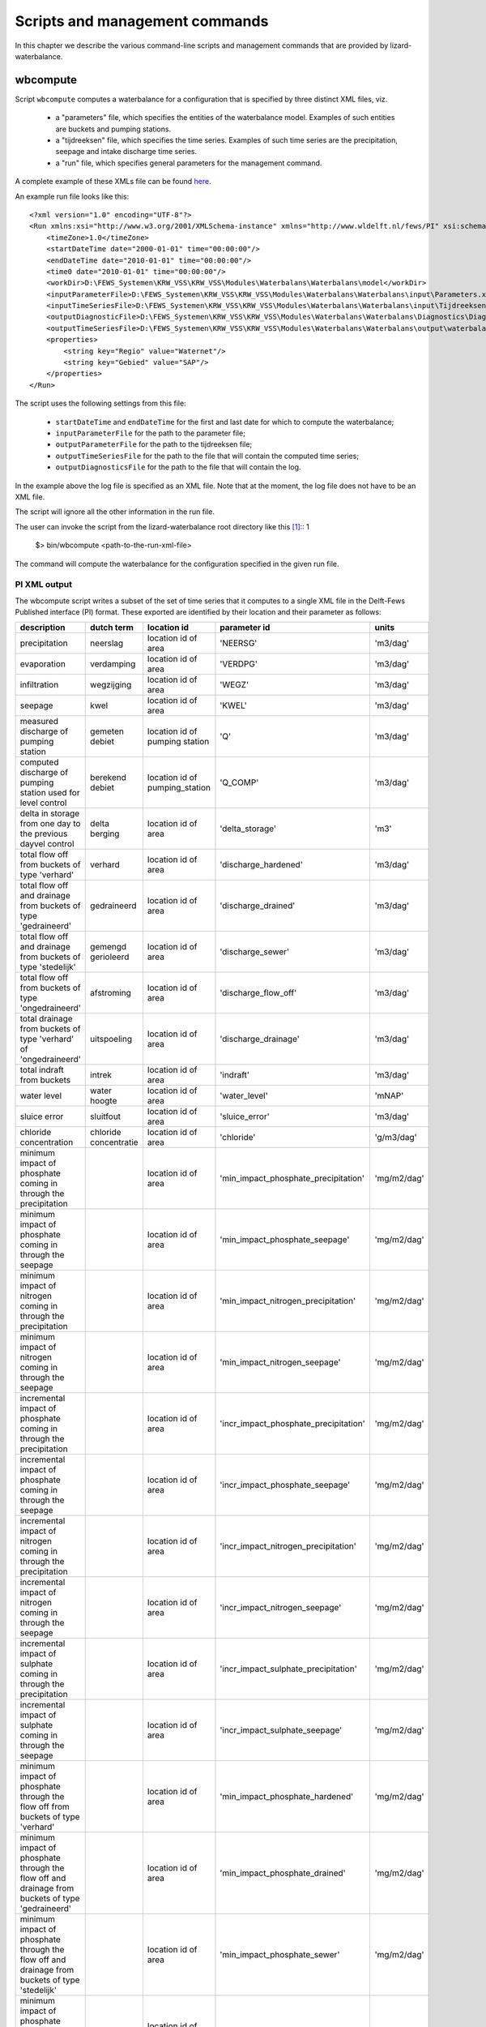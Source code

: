 Scripts and management commands
-------------------------------

In this chapter we describe the various command-line scripts and management
commands that are provided by lizard-waterbalance.

wbcompute
~~~~~~~~~

Script ``wbcompute`` computes a waterbalance for a configuration that is
specified by three distinct XML files, viz.

  - a "parameters" file, which specifies the entities of the waterbalance
    model. Examples of such entities are buckets and pumping stations.
  - a "tijdreeksen" file, which specifies the time series. Examples of such
    time series are the precipitation, seepage and intake discharge time
    series.
  - a "run" file, which specifies general parameters for the management
    command.

A complete example of these XMLs file can be found `here
<https://github.com/lizardsystem/lizard-waterbalance/tree/vss/data/deltares>`_.

An example run file looks like this::

  <?xml version="1.0" encoding="UTF-8"?>
  <Run xmlns:xsi="http://www.w3.org/2001/XMLSchema-instance" xmlns="http://www.wldelft.nl/fews/PI" xsi:schemaLocation="http://www.wldelft.nl/fews/PI http://fews.wldelft.nl/schemas/version1.0/pi-schemas/pi_run.xsd" version="1.5">
      <timeZone>1.0</timeZone>
      <startDateTime date="2000-01-01" time="00:00:00"/>
      <endDateTime date="2010-01-01" time="00:00:00"/>
      <time0 date="2010-01-01" time="00:00:00"/>
      <workDir>D:\FEWS_Systemen\KRW_VSS\KRW_VSS\Modules\Waterbalans\Waterbalans\model</workDir>
      <inputParameterFile>D:\FEWS_Systemen\KRW_VSS\KRW_VSS\Modules\Waterbalans\Waterbalans\input\Parameters.xml</inputParameterFile>
      <inputTimeSeriesFile>D:\FEWS_Systemen\KRW_VSS\KRW_VSS\Modules\Waterbalans\Waterbalans\input\Tijdreeksen.xml</inputTimeSeriesFile>
      <outputDiagnosticFile>D:\FEWS_Systemen\KRW_VSS\KRW_VSS\Modules\Waterbalans\Waterbalans\Diagnostics\Diagnostics.xml</outputDiagnosticFile>
      <outputTimeSeriesFile>D:\FEWS_Systemen\KRW_VSS\KRW_VSS\Modules\Waterbalans\Waterbalans\output\waterbalance-graph.xml</outputTimeSeriesFile>
      <properties>
          <string key="Regio" value="Waternet"/>
          <string key="Gebied" value="SAP"/>
      </properties>
  </Run>

The script uses the following settings from this file:

  - ``startDateTime`` and ``endDateTime`` for the first and last date for which to
    compute the waterbalance;
  - ``inputParameterFile`` for the path to the parameter file;
  - ``outputParameterFile`` for the path to the tijdreeksen file;
  - ``outputTimeSeriesFile`` for the path to the file that will contain the
    computed time series;
  - ``outputDiagnosticsFile`` for the path to the file that will contain the
    log.

In the example above the log file is specified as an XML file. Note that at the
moment, the log file does not have to be an XML file.

The script will ignore all the other information in the run file.

The user can invoke the script from the lizard-waterbalance root directory like
this [#fn1]_::
1
  $> bin/wbcompute <path-to-the-run-xml-file>

The command will compute the waterbalance for the configuration specified in
the given run file.

PI XML output
^^^^^^^^^^^^^

The wbcompute script writes a subset of the set of time series that it computes
to a single XML file in the Delft-Fews Published interface (PI) format. These
exported are identified by their location and their parameter as follows:

+----------------------------------------------------------------------------------------------------------+-----------------------+--------------------------------+---------------------------------------+----------------+
| description                                                                                              | dutch term            | location id                    | parameter id                          | units          |
+==========================================================================================================+=======================+================================+=======================================+================+
| precipitation                                                                                            | neerslag              | location id of area            | 'NEERSG'                              | 'm3/dag'       |
+----------------------------------------------------------------------------------------------------------+-----------------------+--------------------------------+---------------------------------------+----------------+
| evaporation                                                                                              | verdamping            | location id of area            | 'VERDPG'                              | 'm3/dag'       |
+----------------------------------------------------------------------------------------------------------+-----------------------+--------------------------------+---------------------------------------+----------------+
| infiltration                                                                                             | wegzijging            | location id of area            | 'WEGZ'                                | 'm3/dag'       |
+----------------------------------------------------------------------------------------------------------+-----------------------+--------------------------------+---------------------------------------+----------------+
| seepage                                                                                                  | kwel                  | location id of area            | 'KWEL'                                | 'm3/dag'       |
+----------------------------------------------------------------------------------------------------------+-----------------------+--------------------------------+---------------------------------------+----------------+
| measured discharge of pumping station                                                                    | gemeten debiet        | location id of pumping station | 'Q'                                   | 'm3/dag'       |
+----------------------------------------------------------------------------------------------------------+-----------------------+--------------------------------+---------------------------------------+----------------+
| computed discharge of pumping station used for level control                                             | berekend debiet       | location id of pumping_station | 'Q_COMP'                              | 'm3/dag'       |
+----------------------------------------------------------------------------------------------------------+-----------------------+--------------------------------+---------------------------------------+----------------+
| delta in storage from one day to the previous dayvel control                                             | delta berging         | location id of area            | 'delta_storage'                       | 'm3'           |
+----------------------------------------------------------------------------------------------------------+-----------------------+--------------------------------+---------------------------------------+----------------+
| total flow off from buckets of type 'verhard'                                                            | verhard               | location id of area            | 'discharge_hardened'                  | 'm3/dag'       |
+----------------------------------------------------------------------------------------------------------+-----------------------+--------------------------------+---------------------------------------+----------------+
| total flow off and drainage from buckets of type 'gedraineerd'                                           | gedraineerd           | location id of area            | 'discharge_drained'                   | 'm3/dag'       |
+----------------------------------------------------------------------------------------------------------+-----------------------+--------------------------------+---------------------------------------+----------------+
| total flow off and drainage from buckets of type 'stedelijk'                                             | gemengd gerioleerd    | location id of area            | 'discharge_sewer'                     | 'm3/dag'       |
+----------------------------------------------------------------------------------------------------------+-----------------------+--------------------------------+---------------------------------------+----------------+
| total flow off from buckets of type 'ongedraineerd'                                                      | afstroming            | location id of area            | 'discharge_flow_off'                  | 'm3/dag'       |
+----------------------------------------------------------------------------------------------------------+-----------------------+--------------------------------+---------------------------------------+----------------+
| total drainage from buckets of type 'verhard' of 'ongedraineerd'                                         | uitspoeling           | location id of area            | 'discharge_drainage'                  | 'm3/dag'       |
+----------------------------------------------------------------------------------------------------------+-----------------------+--------------------------------+---------------------------------------+----------------+
| total indraft from buckets                                                                               | intrek                | location id of area            | 'indraft'                             | 'm3/dag'       |
+----------------------------------------------------------------------------------------------------------+-----------------------+--------------------------------+---------------------------------------+----------------+
| water level                                                                                              | water hoogte          | location id of area            | 'water_level'                         | 'mNAP'         |
+----------------------------------------------------------------------------------------------------------+-----------------------+--------------------------------+---------------------------------------+----------------+
| sluice error                                                                                             | sluitfout             | location id of area            | 'sluice_error'                        | 'm3/dag'       |
+----------------------------------------------------------------------------------------------------------+-----------------------+--------------------------------+---------------------------------------+----------------+
| chloride concentration                                                                                   | chloride concentratie | location id of area            | 'chloride'                            | 'g/m3/dag'     |
+----------------------------------------------------------------------------------------------------------+-----------------------+--------------------------------+---------------------------------------+----------------+
| minimum impact of phosphate coming in through the precipitation                                          |                       | location id of area            | 'min_impact_phosphate_precipitation'  | 'mg/m2/dag'    |
+----------------------------------------------------------------------------------------------------------+-----------------------+--------------------------------+---------------------------------------+----------------+
| minimum impact of phosphate coming in through the seepage                                                |                       | location id of area            | 'min_impact_phosphate_seepage'        | 'mg/m2/dag'    |
+----------------------------------------------------------------------------------------------------------+-----------------------+--------------------------------+---------------------------------------+----------------+
| minimum impact of nitrogen coming in through the precipitation                                           |                       | location id of area            | 'min_impact_nitrogen_precipitation'   | 'mg/m2/dag'    |
+----------------------------------------------------------------------------------------------------------+-----------------------+--------------------------------+---------------------------------------+----------------+
| minimum impact of nitrogen coming in through the seepage                                                 |                       | location id of area            | 'min_impact_nitrogen_seepage'         | 'mg/m2/dag'    |
+----------------------------------------------------------------------------------------------------------+-----------------------+--------------------------------+---------------------------------------+----------------+
| incremental impact of phosphate coming in through the precipitation                                      |                       | location id of area            | 'incr_impact_phosphate_precipitation' | 'mg/m2/dag'    |
+----------------------------------------------------------------------------------------------------------+-----------------------+--------------------------------+---------------------------------------+----------------+
| incremental impact of phosphate coming in through the seepage                                            |                       | location id of area            | 'incr_impact_phosphate_seepage'       | 'mg/m2/dag'    |
+----------------------------------------------------------------------------------------------------------+-----------------------+--------------------------------+---------------------------------------+----------------+
| incremental impact of nitrogen coming in through the precipitation                                       |                       | location id of area            | 'incr_impact_nitrogen_precipitation'  | 'mg/m2/dag'    |
+----------------------------------------------------------------------------------------------------------+-----------------------+--------------------------------+---------------------------------------+----------------+
| incremental impact of nitrogen coming in through the seepage                                             |                       | location id of area            | 'incr_impact_nitrogen_seepage'        | 'mg/m2/dag'    |
+----------------------------------------------------------------------------------------------------------+-----------------------+--------------------------------+---------------------------------------+----------------+
| incremental impact of sulphate coming in through the precipitation                                       |                       | location id of area            | 'incr_impact_sulphate_precipitation'  | 'mg/m2/dag'    |
+----------------------------------------------------------------------------------------------------------+-----------------------+--------------------------------+---------------------------------------+----------------+
| incremental impact of sulphate coming in through the seepage                                             |                       | location id of area            | 'incr_impact_sulphate_seepage'        | 'mg/m2/dag'    |
+----------------------------------------------------------------------------------------------------------+-----------------------+--------------------------------+---------------------------------------+----------------+
| minimum impact of phosphate through the flow off from buckets of type 'verhard'                          |                       | location id of area            | 'min_impact_phosphate_hardened'       | 'mg/m2/dag'    |
+----------------------------------------------------------------------------------------------------------+-----------------------+--------------------------------+---------------------------------------+----------------+
| minimum impact of phosphate through the flow off and drainage from buckets of type 'gedraineerd'         |                       | location id of area            | 'min_impact_phosphate_drained'        | 'mg/m2/dag'    |
+----------------------------------------------------------------------------------------------------------+-----------------------+--------------------------------+---------------------------------------+----------------+
| minimum impact of phosphate through the flow off and drainage from buckets of type 'stedelijk'           |                       | location id of area            | 'min_impact_phosphate_sewer'          | 'mg/m2/dag'    |
+----------------------------------------------------------------------------------------------------------+-----------------------+--------------------------------+---------------------------------------+----------------+
| minimum impact of phosphate through the flow off from buckets of type 'ongedraineerd'                    |                       | location id of area            | 'min_impact_phosphate_flow_off'       | 'mg/m2/dag'    |
+----------------------------------------------------------------------------------------------------------+-----------------------+--------------------------------+---------------------------------------+----------------+
| minimum impact of phosphate through the drainage from buckets of type 'verhard' of 'ongedraineerd'       |                       | location id of area            | 'min_impact_phosphate_drainage'       | 'mg/m2/dag'    |
+----------------------------------------------------------------------------------------------------------+-----------------------+--------------------------------+---------------------------------------+----------------+
| minimum impact of phosphate coming in through an intake not used for level control                       |                       | location id of pumping station | 'min_impact_phosphate_discharge'      | 'mg/m2/dag'    |
+----------------------------------------------------------------------------------------------------------+-----------------------+--------------------------------+---------------------------------------+----------------+
| minimum impact of phosphate coming in through an intake used for level control                           |                       | location id of pumping station | 'min_impact_phosphate_level_control'  | 'mg/m2/dag'    |
+----------------------------------------------------------------------------------------------------------+-----------------------+--------------------------------+---------------------------------------+----------------+
| incremental impact of phosphate through the flow off from buckets of type 'verhard'                      |                       | location id of area            | 'incr_impact_phosphate_hardened'      | 'mg/m2/dag'    |
+----------------------------------------------------------------------------------------------------------+-----------------------+--------------------------------+---------------------------------------+----------------+
| incremental impact of phosphate through the flow off and drainage from buckets of type 'gedraineerd'     |                       | location id of area            | 'incr_impact_phosphate_drained'       | 'mg/m2/dag'    |
+----------------------------------------------------------------------------------------------------------+-----------------------+--------------------------------+---------------------------------------+----------------+
| incremental impact of phosphate through the flow off and drainage from buckets of type 'stedelijk'       |                       | location id of area            | 'incr_impact_phosphate_sewer'         | 'mg/m2/dag'    |
+----------------------------------------------------------------------------------------------------------+-----------------------+--------------------------------+---------------------------------------+----------------+
| incremental impact of phosphate through the flow off from buckets of type 'ongedraineerd'                |                       | location id of area            | 'incr_impact_phosphate_flow_off'      | 'mg/m2/dag'    |
+----------------------------------------------------------------------------------------------------------+-----------------------+--------------------------------+---------------------------------------+----------------+
| incremental impact of phosphate through the drainage from buckets of type 'verhard' of 'ongedraineerd'   |                       | location id of area            | 'incr_impact_phosphate_drainage'      | 'mg/m2/dag'    |
+----------------------------------------------------------------------------------------------------------+-----------------------+--------------------------------+---------------------------------------+----------------+
| incremental impact of phosphate coming in through an intake not used for level control                   |                       | location id of pumping station | 'incr_impact_phosphate_discharge'     | 'mg/m2/dag'    |
+----------------------------------------------------------------------------------------------------------+-----------------------+--------------------------------+---------------------------------------+----------------+
| incremental impact of phosphate coming in through an intake used for level control                       |                       | location id of pumping station | 'incr_impact_phosphate_level_control' | 'mg/m2/dag'    |
+----------------------------------------------------------------------------------------------------------+-----------------------+--------------------------------+---------------------------------------+----------------+
| minimum impact of nitrogen through the flow off from buckets of type 'verhard'                           |                       | location id of area            | 'min_impact_nitrogen_hardened'        | 'mg/m2/dag'    |
+----------------------------------------------------------------------------------------------------------+-----------------------+--------------------------------+---------------------------------------+----------------+
| minimum impact of nitrogen through the flow off and drainage from buckets of type 'gedraineerd'          |                       | location id of area            | 'min_impact_nitrogen_drained'         | 'mg/m2/dag'    |
+----------------------------------------------------------------------------------------------------------+-----------------------+--------------------------------+---------------------------------------+----------------+
| minimum impact of nitrogen through the flow off and drainage from buckets of type 'stedelijk'            |                       | location id of area            | 'min_impact_nitrogen_sewer'           | 'mg/m2/dag'    |
+----------------------------------------------------------------------------------------------------------+-----------------------+--------------------------------+---------------------------------------+----------------+
| minimum impact of nitrogen through the flow off from buckets of type 'ongedraineerd'                     |                       | location id of area            | 'min_impact_nitrogen_flow_off'        | 'mg/m2/dag'    |
+----------------------------------------------------------------------------------------------------------+-----------------------+--------------------------------+---------------------------------------+----------------+
| minimum impact of nitrogen through the drainage from buckets of type 'verhard' of 'ongedraineerd'        |                       | location id of area            | 'min_impact_nitrogen_drainage'        | 'mg/m2/dag'    |
+----------------------------------------------------------------------------------------------------------+-----------------------+--------------------------------+---------------------------------------+----------------+
| minimum impact of nitrogen coming in through an intake not used for level control                        |                       | location id of pumping station | 'min_impact_nitrogen_discharge'       | 'mg/m2/dag'    |
+----------------------------------------------------------------------------------------------------------+-----------------------+--------------------------------+---------------------------------------+----------------+
| minimum impact of nitrogen coming in through an intake used for level control                            |                       | location id of pumping station | 'min_impact_nitrogen_level_control'   | 'mg/m2/dag'    |
+----------------------------------------------------------------------------------------------------------+-----------------------+--------------------------------+---------------------------------------+----------------+
| incremental impact of nitrogen through the flow off from buckets of type 'verhard'                       |                       | location id of area            | 'incr_impact_nitrogen_hardened'       | 'mg/m2/dag'    |
+----------------------------------------------------------------------------------------------------------+-----------------------+--------------------------------+---------------------------------------+----------------+
| incremental impact of nitrogen through the flow off and drainage from buckets of type 'gedraineerd'      |                       | location id of area            | 'incr_impact_nitrogen_drained'        | 'mg/m2/dag'    |
+----------------------------------------------------------------------------------------------------------+-----------------------+--------------------------------+---------------------------------------+----------------+
| incremental impact of nitrogen through the flow off and drainage from buckets of type 'stedelijk'        |                       | location id of area            | 'incr_impact_nitrogen_sewer'          | 'mg/m2/dag'    |
+----------------------------------------------------------------------------------------------------------+-----------------------+--------------------------------+---------------------------------------+----------------+
| incremental impact of nitrogen through the flow off from buckets of type 'ongedraineerd'                 |                       | location id of area            | 'incr_impact_nitrogen_flow_off'       | 'mg/m2/dag'    |
+----------------------------------------------------------------------------------------------------------+-----------------------+--------------------------------+---------------------------------------+----------------+
| incremental impact of nitrogen through the drainage from buckets of type 'verhard' of 'ongedraineerd'    |                       | location id of area            | 'incr_impact_nitrogen_drainage'       | 'mg/m2/dag'    |
+----------------------------------------------------------------------------------------------------------+-----------------------+--------------------------------+---------------------------------------+----------------+
| incremental impact of nitrogen coming in through an intake not used for level control                    |                       | location id of pumping station | 'incr_impact_nitrogen_discharge'      | 'mg/m2/dag'    |
+----------------------------------------------------------------------------------------------------------+-----------------------+--------------------------------+---------------------------------------+----------------+
| incremental impact of nitrogen coming in through an intake used for level control                        |                       | location id of pumping station | 'incr_impact_nitrogen_level_control'  | 'mg/m2/dag'    |
+----------------------------------------------------------------------------------------------------------+-----------------------+--------------------------------+---------------------------------------+----------------+
| minimum impact of sulphate through the flow off from buckets of type 'verhard'                           |                       | location id of area            | 'min_impact_sulphate_hardened'        | 'mg/m2/dag'    |
+----------------------------------------------------------------------------------------------------------+-----------------------+--------------------------------+---------------------------------------+----------------+
| minimum impact of sulphate through the flow off and drainage from buckets of type 'gedraineerd'          |                       | location id of area            | 'min_impact_sulphate_drained'         | 'mg/m2/dag'    |
+----------------------------------------------------------------------------------------------------------+-----------------------+--------------------------------+---------------------------------------+----------------+
| minimum impact of sulphate through the flow off and drainage from buckets of type 'stedelijk'            |                       | location id of area            | 'min_impact_sulphate_sewer'           | 'mg/m2/dag'    |
+----------------------------------------------------------------------------------------------------------+-----------------------+--------------------------------+---------------------------------------+----------------+
| minimum impact of sulphate through the flow off from buckets of type 'ongedraineerd'                     |                       | location id of area            | 'min_impact_sulphate_flow_off'        | 'mg/m2/dag'    |
+----------------------------------------------------------------------------------------------------------+-----------------------+--------------------------------+---------------------------------------+----------------+
| minimum impact of sulphate through the drainage from buckets of type 'verhard' of 'ongedraineerd'        |                       | location id of area            | 'min_impact_sulphate_drainage'        | 'mg/m2/dag'    |
+----------------------------------------------------------------------------------------------------------+-----------------------+--------------------------------+---------------------------------------+----------------+
| minimum impact of sulphate coming in through an intake not used for level control                        |                       | location id of pumping station | 'min_impact_sulphate_discharge'       | 'mg/m2/dag'    |
+----------------------------------------------------------------------------------------------------------+-----------------------+--------------------------------+---------------------------------------+----------------+
| minimum impact of sulphate coming in through an intake used for level control                            |                       | location id of pumping station | 'min_impact_sulphate_level_control'   | 'mg/m2/dag'    |
+----------------------------------------------------------------------------------------------------------+-----------------------+--------------------------------+---------------------------------------+----------------+
| incremental impact of sulphate through the flow off from buckets of type 'verhard'                       |                       | location id of area            | 'incr_impact_sulphate_hardened'       | 'mg/m2/dag'    |
+----------------------------------------------------------------------------------------------------------+-----------------------+--------------------------------+---------------------------------------+----------------+
| incremental impact of sulphate through the flow off and drainage from buckets of type 'gedraineerd'      |                       | location id of area            | 'incr_impact_sulphate_drained'        | 'mg/m2/dag'    |
+----------------------------------------------------------------------------------------------------------+-----------------------+--------------------------------+---------------------------------------+----------------+
| incremental impact of sulphate through the flow off and drainage from buckets of type 'stedelijk'        |                       | location id of area            | 'incr_impact_sulphate_sewer'          | 'mg/m2/dag'    |
+----------------------------------------------------------------------------------------------------------+-----------------------+--------------------------------+---------------------------------------+----------------+
| incremental impact of sulphate through the flow off from buckets of type 'ongedraineerd'                 |                       | location id of area            | 'incr_impact_sulphate_flow_off'       | 'mg/m2/dag'    |
+----------------------------------------------------------------------------------------------------------+-----------------------+--------------------------------+---------------------------------------+----------------+
| incremental impact of sulphate through the drainage from buckets of type 'verhard' of 'ongedraineerd'    |                       | location id of area            | 'incr_impact_sulphate_drainage'       | 'mg/m2/dag'    |
+----------------------------------------------------------------------------------------------------------+-----------------------+--------------------------------+---------------------------------------+----------------+
| incremental impact of sulphate coming in through an intake not used for level control                    |                       | location id of pumping station | 'incr_impact_sulphate_discharge'      | 'mg/m2/dag'    |
+----------------------------------------------------------------------------------------------------------+-----------------------+--------------------------------+---------------------------------------+----------------+
| incremental impact of sulphate coming in through an intake used for level control                        |                       | location id of pumping station | 'incr_impact_sulphate_level_control'  | 'mg/m2/dag'    |
+----------------------------------------------------------------------------------------------------------+-----------------------+--------------------------------+---------------------------------------+----------------+
| initial fraction of water                                                                                |                       | location id of area            | 'fraction_water_initial'              | '[0, 1]'       |
+----------------------------------------------------------------------------------------------------------+-----------------------+--------------------------------+---------------------------------------+----------------+
| fraction of water through the flow off from buckets of type 'verhard'                                    |                       | location id of area            | 'fraction_water_hardened'             | '[0, 1]'       |
+----------------------------------------------------------------------------------------------------------+-----------------------+--------------------------------+---------------------------------------+----------------+
| fraction of water through the flow off and drainage from buckets of type 'gedraineerd'                   |                       | location id of area            | 'fraction_water_drained'              | '[0, 1]'       |
+----------------------------------------------------------------------------------------------------------+-----------------------+--------------------------------+---------------------------------------+----------------+
| fraction of water through the flow off and drainage from buckets of type 'stedelijk'                     |                       | location id of area            | 'fraction_water_sewer'                | '[0, 1]'       |
+----------------------------------------------------------------------------------------------------------+-----------------------+--------------------------------+---------------------------------------+----------------+
| fraction of water through the flow off from buckets of type 'ongedraineerd'                              |                       | location id of area            | 'fraction_water_flow_off'             | '[0, 1]'       |
+----------------------------------------------------------------------------------------------------------+-----------------------+--------------------------------+---------------------------------------+----------------+
| fraction of water through the drainage from buckets of type 'verhard' of 'ongedraineerd'                 |                       | location id of area            | 'fraction_water_drainage'             | '[0, 1]'       |
+----------------------------------------------------------------------------------------------------------+-----------------------+--------------------------------+---------------------------------------+----------------+
| fraction of water coming in through an intake not used for level control                                 |                       | location id of pumping station | 'fraction_water_discharge'            | '[0, 1]'       |
+----------------------------------------------------------------------------------------------------------+-----------------------+--------------------------------+---------------------------------------+----------------+
| fraction of water coming in through an intake used for level control                                     |                       | location id of pumping station | 'fraction_water_level_control'        | '[0, 1]'       |
+----------------------------------------------------------------------------------------------------------+-----------------------+--------------------------------+---------------------------------------+----------------+

.. rubric:: Footnotes

.. [#fn1] the command-line interface of wbcompute.exe is the same
